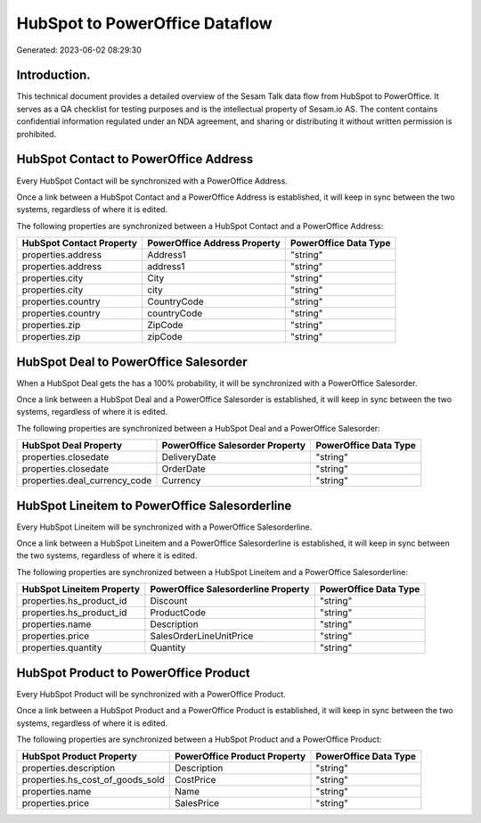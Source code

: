 ===============================
HubSpot to PowerOffice Dataflow
===============================

Generated: 2023-06-02 08:29:30

Introduction.
------------

This technical document provides a detailed overview of the Sesam Talk data flow from HubSpot to PowerOffice. It serves as a QA checklist for testing purposes and is the intellectual property of Sesam.io AS. The content contains confidential information regulated under an NDA agreement, and sharing or distributing it without written permission is prohibited.

HubSpot Contact to PowerOffice Address
--------------------------------------
Every HubSpot Contact will be synchronized with a PowerOffice Address.

Once a link between a HubSpot Contact and a PowerOffice Address is established, it will keep in sync between the two systems, regardless of where it is edited.

The following properties are synchronized between a HubSpot Contact and a PowerOffice Address:

.. list-table::
   :header-rows: 1

   * - HubSpot Contact Property
     - PowerOffice Address Property
     - PowerOffice Data Type
   * - properties.address
     - Address1
     - "string"
   * - properties.address
     - address1
     - "string"
   * - properties.city
     - City
     - "string"
   * - properties.city
     - city
     - "string"
   * - properties.country
     - CountryCode
     - "string"
   * - properties.country
     - countryCode
     - "string"
   * - properties.zip
     - ZipCode
     - "string"
   * - properties.zip
     - zipCode
     - "string"


HubSpot Deal to PowerOffice Salesorder
--------------------------------------
When a HubSpot Deal gets the has a 100% probability, it  will be synchronized with a PowerOffice Salesorder.

Once a link between a HubSpot Deal and a PowerOffice Salesorder is established, it will keep in sync between the two systems, regardless of where it is edited.

The following properties are synchronized between a HubSpot Deal and a PowerOffice Salesorder:

.. list-table::
   :header-rows: 1

   * - HubSpot Deal Property
     - PowerOffice Salesorder Property
     - PowerOffice Data Type
   * - properties.closedate
     - DeliveryDate
     - "string"
   * - properties.closedate
     - OrderDate
     - "string"
   * - properties.deal_currency_code
     - Currency
     - "string"


HubSpot Lineitem to PowerOffice Salesorderline
----------------------------------------------
Every HubSpot Lineitem will be synchronized with a PowerOffice Salesorderline.

Once a link between a HubSpot Lineitem and a PowerOffice Salesorderline is established, it will keep in sync between the two systems, regardless of where it is edited.

The following properties are synchronized between a HubSpot Lineitem and a PowerOffice Salesorderline:

.. list-table::
   :header-rows: 1

   * - HubSpot Lineitem Property
     - PowerOffice Salesorderline Property
     - PowerOffice Data Type
   * - properties.hs_product_id
     - Discount
     - "string"
   * - properties.hs_product_id
     - ProductCode
     - "string"
   * - properties.name
     - Description
     - "string"
   * - properties.price
     - SalesOrderLineUnitPrice
     - "string"
   * - properties.quantity
     - Quantity
     - "string"


HubSpot Product to PowerOffice Product
--------------------------------------
Every HubSpot Product will be synchronized with a PowerOffice Product.

Once a link between a HubSpot Product and a PowerOffice Product is established, it will keep in sync between the two systems, regardless of where it is edited.

The following properties are synchronized between a HubSpot Product and a PowerOffice Product:

.. list-table::
   :header-rows: 1

   * - HubSpot Product Property
     - PowerOffice Product Property
     - PowerOffice Data Type
   * - properties.description
     - Description
     - "string"
   * - properties.hs_cost_of_goods_sold
     - CostPrice
     - "string"
   * - properties.name
     - Name
     - "string"
   * - properties.price
     - SalesPrice
     - "string"


